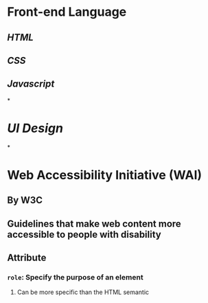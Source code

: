 * Front-end Language
:PROPERTIES:
:heading: 1
:END:
** [[HTML]]
** [[CSS]]
** [[Javascript]]
*
* [[UI Design]]
*
* Web Accessibility Initiative (WAI)
** By W3C
** Guidelines that make web content more accessible to people with disability
** Attribute
*** ~role~: Specify the purpose of an element
**** Can be more specific than the HTML semantic